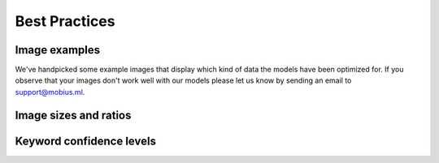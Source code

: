 Best Practices
===============


Image examples
---------------

We've handpicked some example images that display which kind of data the models
have been optimized for.
If you observe that your images don't work well with our models please let us know
by sending an email to support@mobius.ml.

.. todo::

  *example images here*

Image sizes and ratios
------------------------


Keyword confidence levels
----------------------------
